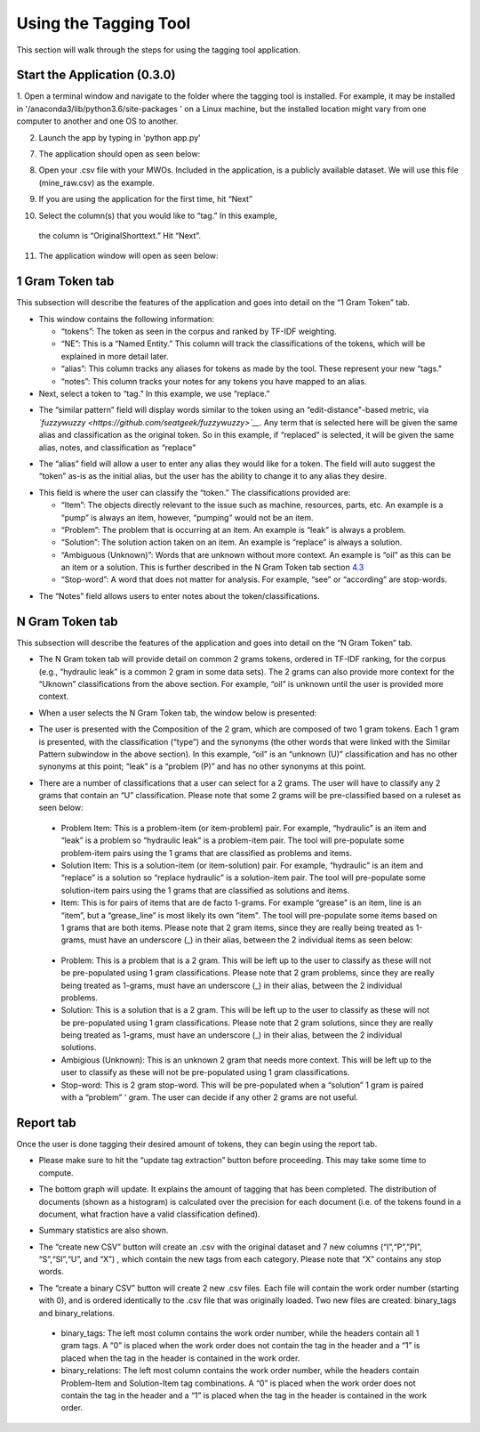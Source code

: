 

Using the Tagging Tool
======================

This section will walk through the steps for using the tagging tool
application.

Start the Application (0.3.0)
-----------------------------

1. Open a terminal window and navigate to the folder where the tagging tool is installed. For example, it may be installed in '/anaconda3/lib/python3.6/site-packages
' on a Linux machine, but the installed location might vary from one computer to another and one OS to another.


2. Launch the app by typing in 'python app.py'

7. The application should open as seen below:

|image6|

8. Open your .csv file with your MWOs. Included in the application, is a
   publicly available dataset. We will use this file (mine_raw.csv) as
   the example.

|image7|

|image8|

9. If you are using the application for the first time, hit “Next”

|image9|

10. Select the column(s) that you would like to “tag.” In this example,
   the column is “OriginalShorttext.” Hit “Next”.

|image10|

11. The application window will open as seen below:

|image11|

1 Gram Token tab
----------------

This subsection will describe the features of the application and goes
into detail on the “1 Gram Token” tab.

|image12|

-  This window contains the following information:

   -  “tokens”: The token as seen in the corpus and ranked by TF-IDF
      weighting.

   -  “NE”: This is a “Named Entity.” This column will track the
      classifications of the tokens, which will be explained in more
      detail later.

   -  “alias”: This column tracks any aliases for tokens as made by the
      tool. These represent your new “tags."

   -  “notes”: This column tracks your notes for any tokens you have
      mapped to an alias.

-  Next, select a token to “tag.” In this example, we use “replace.”


|image13|

-  The “similar pattern” field will display words similar to the token
   using an “edit-distance"-based metric, via
   *`fuzzywuzzy <https://github.com/seatgeek/fuzzywuzzy>`__*. Any term
   that is selected here will be given the same alias and classification
   as the original token. So in this example, if “replaced” is selected,
   it will be given the same alias, notes, and classification as
   “replace”

|image14|

-  The “alias” field will allow a user to enter any alias they would
   like for a token. The field will auto suggest the “token” as-is as
   the initial alias, but the user has the ability to change it to any
   alias they desire.

|image15|

-  This field is where the user can classify the “token.” The
   classifications provided are:

   -  “Item”: The objects directly relevant to the issue such as
      machine, resources, parts, etc. An example is a “pump” is always
      an item, however, “pumping” would not be an item.

   -  “Problem”: The problem that is occurring at an item. An example is
      “leak” is always a problem.

   -  “Solution”: The solution action taken on an item. An example is
      “replace” is always a solution.

   -  “Ambiguous (Unknown)”: Words that are unknown without more
      context. An example is “oil” as this can be an item or a solution.
      This is further described in the N Gram Token tab section
      `4.3 <#sec:Ngram>`__

   -  “Stop-word”: A word that does not matter for analysis. For
      example, “see” or “according” are stop-words.

|image16|

-  The “Notes” field allows users to enter notes about the
   token/classifications.

|image17|


.. _sec:Ngram:

N Gram Token tab
----------------

This subsection will describe the features of the application and goes
into detail on the “N Gram Token” tab.

-  The N Gram token tab will provide detail on common 2 grams tokens,
   ordered in TF-IDF ranking, for the corpus (e.g., “hydraulic leak” is
   a common 2 gram in some data sets). The 2 grams can also provide more
   context for the “Uknown” classifications from the above section. For
   example, “oil” is unknown until the user is provided more context.

|image18|

-  When a user selects the N Gram Token tab, the window below is
   presented:

|image19|

-  The user is presented with the Composition of the 2 gram, which are
   composed of two 1 gram tokens. Each 1 gram is presented, with the
   classification (“type”) and the synonyms (the other words that were
   linked with the Similar Pattern subwindow in the above section). In
   this example, “oil” is an “unknown (U)” classification and has no
   other synonyms at this point; “leak” is a “problem (P)” and has no
   other synonyms at this point.

|image20|

-  There are a number of classifications that a user can select for a 2
   grams. The user will have to classify any 2 grams that contain an “U”
   classification. Please note that some 2 grams will be pre-classified
   based on a ruleset as seen below:

|image21|

   -  Problem Item: This is a problem-item (or item-problem) pair. For
      example, “hydraulic” is an item and “leak” is a problem so
      “hydraulic leak” is a problem-item pair. The tool will
      pre-populate some problem-item pairs using the 1 grams that are
      classified as problems and items.

   -  Solution Item: This is a solution-item (or item-solution) pair.
      For example, “hydraulic” is an item and “replace” is a solution so
      “replace hydraulic” is a solution-item pair. The tool will
      pre-populate some solution-item pairs using the 1 grams that are
      classified as solutions and items.

   -  Item: This is for pairs of items that are de facto 1-grams. For
      example “grease” is an item, line is an “item”, but a
      “grease_line” is most likely its own “item". The tool will
      pre-populate some items based on 1 grams that are both items.
      Please note that 2 gram items, since they are really being treated
      as 1-grams, must have an underscore (_) in their alias, between
      the 2 individual items as seen below:

|image22|

   -  Problem: This is a problem that is a 2 gram. This will be left up
      to the user to classify as these will not be pre-populated using 1
      gram classifications. Please note that 2 gram problems, since they
      are really being treated as 1-grams, must have an underscore (_)
      in their alias, between the 2 individual problems.

   -  Solution: This is a solution that is a 2 gram. This will be left
      up to the user to classify as these will not be pre-populated
      using 1 gram classifications. Please note that 2 gram solutions,
      since they are really being treated as 1-grams, must have an
      underscore (_) in their alias, between the 2 individual solutions.

   -  Ambigious (Unknown): This is an unknown 2 gram that needs more
      context. This will be left up to the user to classify as these
      will not be pre-populated using 1 gram classifications.

   -  Stop-word: This is 2 gram stop-word. This will be pre-populated
      when a “solution” 1 gram is paired with a “problem” ‘ gram. The
      user can decide if any other 2 grams are not useful.

Report tab
----------------------------------

Once the user is done tagging their desired amount of tokens, they can
begin using the report tab.

-  Please make sure to hit the “update tag extraction” button before
   proceeding. This may take some time to compute.

|image23|

-  The bottom graph will update. It explains the amount of tagging that
   has been completed. The distribution of documents (shown as a
   histogram) is calculated over the precision for each document (i.e.
   of the tokens found in a document, what fraction have a valid
   classification defined).

|image24|

-  Summary statistics are also shown.

|image25|

-  The “create new CSV” button will create an .csv with the original
   dataset and 7 new columns (“I”,“P”,”PI”, “S”,“SI”,“U”, and “X”) ,
   which contain the new tags from each category. Please note that “X”
   contains any stop words.

|image26|

-  The “create a binary CSV” button will create 2 new .csv files. Each
   file will contain the work order number (starting with 0), and is
   ordered identically to the .csv file that was originally loaded. Two
   new files are created: binary_tags and binary_relations.

|image27|

   -  binary_tags: The left most column contains the work order number,
      while the headers contain all 1 gram tags. A “0” is placed when
      the work order does not contain the tag in the header and a “1” is
      placed when the tag in the header is contained in the work order.

   -  binary_relations: The left most column contains the work order
      number, while the headers contain Problem-Item and Solution-Item
      tag combinations. A “0” is placed when the work order does not
      contain the tag in the header and a “1” is placed when the tag in
      the header is contained in the work order.






.. |image1| image:: images/Graphic29_v2.png
.. |image2| image:: images/Graphic30_v2.png
.. |image3| image:: images/Graphic31_v2.png
.. |image4| image:: images/Graphic32_v2.png
.. |image5| image:: images/Graphic33_v2.png
.. |image6| image:: images/Graphic34_v2.png
.. |image7| image:: images/Graphic35_v2.png
.. |image8| image:: images/Graphics36_v2.png
.. |image9| image:: images/Graphics37_v2.png
.. |image10| image:: images/Graphics38_v2.png
.. |image11| image:: images/Graphics40_v2.png
.. |image12| image:: images/Graphics41_v2.png
.. |image13| image:: images/Graphics42_v2.png
.. |image14| image:: images/Graphics43_v2.png
.. |image15| image:: images/Graphics44_v2.png
.. |image16| image:: images/Graphics45_v2.png
.. |image17| image:: images/Graphics46_v2.png
.. |image18| image:: images/Graphics47_v2.png
.. |image19| image:: images/Graphics48_v2.png
.. |image20| image:: images/Graphics49_v2.png
.. |image21| image:: images/Graphics50_v2.png
.. |image22| image:: images/Graphics51_v2.png
.. |image23| image:: images/Graphics52_v2.png
.. |image24| image:: images/Graphics53_v2.png
.. |image25| image:: images/Graphics54_v2.png
.. |image26| image:: images/Graphics55_v2.png
.. |image27| image:: images/Graphics56_v2.png

